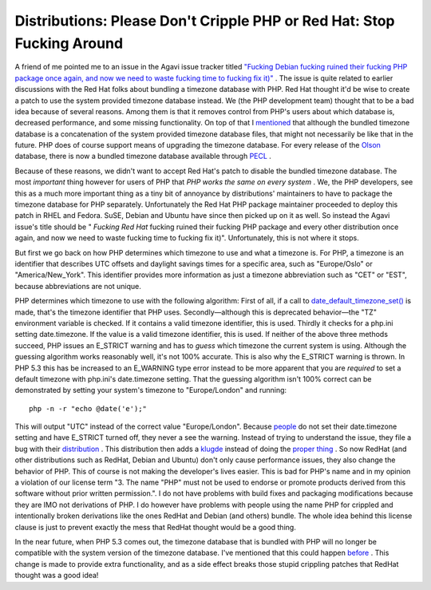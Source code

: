 Distributions: Please Don't Cripple PHP or Red Hat: Stop Fucking Around
=======================================================================

.. articleMetaData::
   :Where: Barcelona, Spain
   :Date: 20090204 1640 CET
   :Tags: blog, php

A friend of me pointed me to an issue in the Agavi issue tracker titled `"Fucking Debian fucking ruined their fucking PHP package once again, and now we need to waste fucking time to fucking fix it)"`_ . The issue is quite
related to earlier discussions with the Red Hat folks about bundling a
timezone database with PHP. Red Hat thought it'd be wise to create a
patch to use the system provided timezone database instead. We (the PHP
development team) thought that to be a bad idea because of several
reasons. Among them is that it removes control from PHP's users about
which database is, decreased performance, and some missing
functionality. On top of that I `mentioned`_ that although the bundled timezone database is a concatenation of the
system provided timezone database files, that might not necessarily be
like that in the future. PHP does of course support means of upgrading
the timezone database. For every release of the `Olson`_ database, there is now a
bundled timezone database available through `PECL`_ .

Because of these reasons, we didn't want to accept Red Hat's patch to
disable the bundled timezone database. The most *important* thing
however for users of PHP that *PHP works the same on every system* . We, the PHP developers, see this as a much more important thing as a
tiny bit of annoyance by distributions' maintainers to have to package
the timezone database for PHP separately. Unfortunately the Red Hat PHP
package maintainer proceeded to deploy this patch in RHEL and Fedora.
SuSE, Debian and Ubuntu have since then picked up on it as well. So
instead the Agavi issue's title should be " *Fucking Red Hat* fucking ruined their fucking PHP package and every other distribution
once again, and now we need to waste fucking time to fucking fix
it)". Unfortunately, this is not where it stops.

But first we go back on how PHP determines which timezone to use and
what a timezone is. For PHP, a timezone is an identifier that describes
UTC offsets and daylight savings times for a specific area, such as
"Europe/Oslo" or "America/New_York". This identifier
provides more information as just a timezone abbreviation such as
"CET" or "EST", because abbreviations are not
unique.

PHP determines which timezone to use with the following algorithm: First
of all, if a call to `date_default_timezone_set()`_ is made, that's the timezone identifier that PHP uses.
Secondly—although this is deprecated behavior—the "TZ"
environment variable is checked. If it contains a valid timezone
identifier, this is used. Thirdly it checks for a php.ini setting
date.timezone. If the value is a valid timezone identifier, this is
used. If neither of the above three methods succeed, PHP issues an
E_STRICT warning and has to *guess* which timezone the current
system is using. Although the guessing algorithm works reasonably well,
it's not 100% accurate. This is also why the E_STRICT warning is thrown.
In PHP 5.3 this has be increased to an E_WARNING type error instead to
be more apparent that you are *required* to set a default timezone
with php.ini's date.timezone setting. That the guessing algorithm isn't
100% correct can be demonstrated by setting your system's timezone to
"Europe/London" and running:

::

	php -n -r "echo @date('e');"

This will output "UTC" instead of the correct value
"Europe/London". Because `people`_ do not set
their date.timezone setting and have E_STRICT turned off, they never a
see the warning. Instead of trying to understand the issue, they file a
bug with their `distribution`_ .
This distribution then adds a `klugde`_ instead of doing the `proper thing`_ . So now RedHat (and other distributions such as RedHat,
Debian and Ubuntu) don't only cause performance issues, they also change
the behavior of PHP. This of course is not making the developer's lives
easier. This is bad for PHP's name and in my opinion a violation of our
license term "3. The name "PHP" must not be used to
endorse or promote products derived from this software without prior
written permission.". I do not have problems with build fixes and
packaging modifications because they are IMO not derivations of PHP. I
do however have problems with people using the name PHP for crippled and
intentionally broken derivations like the ones RedHat and Debian (and
others) bundle. The whole idea behind this license clause is just to
prevent exactly the mess that RedHat thought would be a good thing.

In the near future, when PHP 5.3 comes out, the timezone database that
is bundled with PHP will no longer be compatible with the system version
of the timezone database. I've mentioned that this could happen `before`_ .
This change is made to provide extra functionality, and as a side effect
breaks those stupid crippling patches that RedHat thought was a good
idea!


.. _`"Fucking Debian fucking ruined their fucking PHP package once again, and now we need to waste fucking time to fucking fix it)"`: http://trac.agavi.org/ticket/1008
.. _`mentioned`: http://thread.gmane.org/gmane.comp.php.devel/47609/focus=47681
.. _`Olson`: ftp://elsie.nci.nih.gov/pub/
.. _`PECL`: http://pecl.php.net/package/timezonedb
.. _`date_default_timezone_set()`: http://php.net/date_default_timezone_set
.. _`people`: http://bugs.php.net/bug.php?id=46459
.. _`distribution`: https://bugzilla.redhat.com/show_bug.cgi?id=469532
.. _`klugde`: https://bugzilla.redhat.com/show_bug.cgi?id=469532#c8
.. _`proper thing`: https://bugzilla.redhat.com/show_bug.cgi?id=469532#c6
.. _`before`: http://thread.gmane.org/gmane.comp.php.devel/47609/focus=47681

